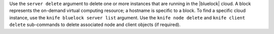 .. The contents of this file are included in multiple topics.
.. This file describes a command or a sub-command for Knife.
.. This file should not be changed in a way that hinders its ability to appear in multiple documentation sets.


Use the ``server delete`` argument to delete one or more instances that are running in the |bluelock| cloud. A block represents the on-demand virtual computing resource; a hostname is specific to a block. To find a specific cloud instance, use the ``knife bluelock server list`` argument. Use the ``knife node delete`` and ``knife client delete`` sub-commands to delete associated node and client objects (if required).

